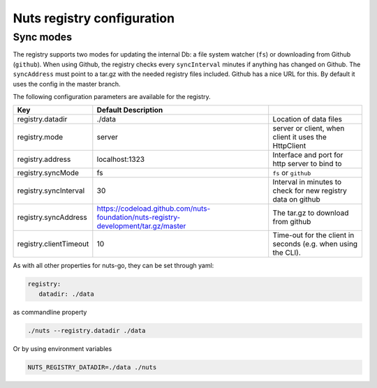 .. _nuts-registry-configuration:

Nuts registry configuration
###########################

.. marker-for-readme

Sync modes
==========

The registry supports two modes for updating the internal Db: a file system watcher (``fs``) or downloading from Github (``github``).
When using Github, the registry checks every ``syncInterval`` minutes if anything has changed on Github.
The ``syncAddress`` must point to a tar.gz with the needed registry files included. Github has a nice URL for this.
By default it uses the config in the master branch.

The following configuration parameters are available for the registry.

====================================     ====================================================================================================    ================================================================================
Key                                      Default                 Description
====================================     ====================================================================================================    ================================================================================
registry.datadir                         ./data                                                                                                  Location of data files
registry.mode                            server                                                                                                  server or client, when client it uses the HttpClient
registry.address                         localhost:1323                                                                                          Interface and port for http server to bind to
registry.syncMode                        fs                                                                                                      ``fs`` or ``github``
registry.syncInterval                    30                                                                                                      Interval in minutes to check for new registry data on github
registry.syncAddress                     https://codeload.github.com/nuts-foundation/nuts-registry-development/tar.gz/master                     The tar.gz to download from github
registry.clientTimeout                   10                                                                                                      Time-out for the client in seconds (e.g. when using the CLI).
====================================     ====================================================================================================    ================================================================================

As with all other properties for nuts-go, they can be set through yaml:

.. sourcecode:: yaml

    registry:
       datadir: ./data

as commandline property

.. sourcecode:: shell

    ./nuts --registry.datadir ./data

Or by using environment variables

.. sourcecode:: shell

    NUTS_REGISTRY_DATADIR=./data ./nuts

